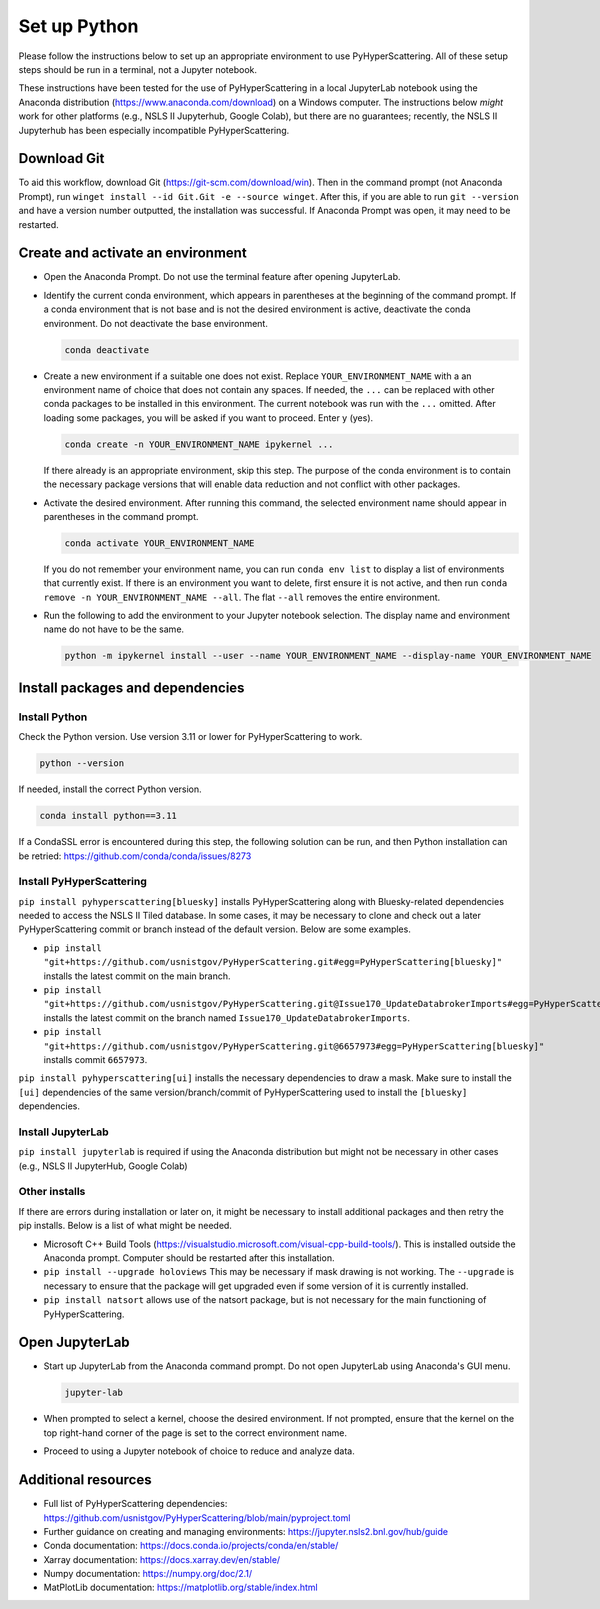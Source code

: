 .. _Set_up_Python:

Set up Python
=============

Please follow the instructions below to set up an appropriate environment to use PyHyperScattering. All of these setup steps should be run in a terminal, not a Jupyter notebook.

These instructions have been tested for the use of PyHyperScattering in a local JupyterLab notebook using the Anaconda distribution (https://www.anaconda.com/download) on a Windows computer. The instructions below *might* work for other platforms (e.g., NSLS II Jupyterhub, Google Colab), but there are no guarantees; recently, the NSLS II Jupyterhub has been especially incompatible PyHyperScattering.

Download Git
------------

To aid this workflow, download Git (https://git-scm.com/download/win).  Then in the command prompt (not Anaconda Prompt), run ``winget install --id Git.Git -e --source winget``.  After this, if you are able to run ``git --version`` and have a version number outputted, the installation was successful.  If Anaconda Prompt was open, it may need to be restarted.

Create and activate an environment
----------------------------------

- Open the Anaconda Prompt.  Do not use the terminal feature after opening JupyterLab.
  
- Identify the current conda environment, which appears in parentheses at the beginning of the command prompt. If a conda environment that is not base and is not the desired environment is active, deactivate the conda environment. Do not deactivate the base environment.

  .. code-block:: bash

     conda deactivate

- Create a new environment if a suitable one does not exist.  Replace ``YOUR_ENVIRONMENT_NAME`` with a an environment name of choice that does not contain any spaces.  If needed, the ``...`` can be replaced with other conda packages to be installed in this environment.  The current notebook was run with the ``...`` omitted.  After loading some packages, you will be asked if you want to proceed.  Enter y (yes).
  
  .. code-block:: bash
  
     conda create -n YOUR_ENVIRONMENT_NAME ipykernel ...

  If there already is an appropriate environment, skip this step.  The purpose of the conda environment is to contain the necessary package versions that will enable data reduction and not conflict with other packages.

- Activate the desired environment.  After running this command, the selected environment name should appear in parentheses in the command prompt.
  
  .. code-block:: bash
    
       conda activate YOUR_ENVIRONMENT_NAME
  
  If you do not remember your environment name, you can run ``conda env list`` to display a list of environments that currently exist.  If there is an environment you want to delete, first ensure it is not active, and then run ``conda remove -n YOUR_ENVIRONMENT_NAME --all``.  The flat ``--all`` removes the entire environment.

- Run the following to add the environment to your Jupyter notebook selection.  The display name and environment name do not have to be the same.
  
  .. code-block:: bash
  
     python -m ipykernel install --user --name YOUR_ENVIRONMENT_NAME --display-name YOUR_ENVIRONMENT_NAME

Install packages and dependencies
---------------------------------

Install Python
~~~~~~~~~~~~~~

Check the Python version.  Use version 3.11 or lower for PyHyperScattering to work.

.. code-block:: bash
  
   python --version
  
If needed, install the correct Python version.

.. code-block:: bash
  
   conda install python==3.11
  
If a CondaSSL error is encountered during this step, the following solution can be run, and then Python installation can be retried: https://github.com/conda/conda/issues/8273

Install PyHyperScattering
~~~~~~~~~~~~~~~~~~~~~~~~~

``pip install pyhyperscattering[bluesky]`` installs PyHyperScattering along with Bluesky-related dependencies needed to access the NSLS II Tiled database. In some cases, it may be necessary to clone and check out a later PyHyperScattering commit or branch instead of the default version. Below are some examples.

- ``pip install "git+https://github.com/usnistgov/PyHyperScattering.git#egg=PyHyperScattering[bluesky]"`` installs the latest commit on the main branch.

- ``pip install "git+https://github.com/usnistgov/PyHyperScattering.git@Issue170_UpdateDatabrokerImports#egg=PyHyperScattering[bluesky]"`` installs the latest commit on the branch named ``Issue170_UpdateDatabrokerImports``.

- ``pip install "git+https://github.com/usnistgov/PyHyperScattering.git@6657973#egg=PyHyperScattering[bluesky]"`` installs commit ``6657973``.

``pip install pyhyperscattering[ui]`` installs the necessary dependencies to draw a mask.  Make sure to install the ``[ui]`` dependencies of the same version/branch/commit of PyHyperScattering used to install the ``[bluesky]`` dependencies.

Install JupyterLab
~~~~~~~~~~~~~~~~~~

``pip install jupyterlab`` is required if using the Anaconda distribution but might not be necessary in other cases (e.g., NSLS II JupyterHub, Google Colab)

Other installs
~~~~~~~~~~~~~~

If there are errors during installation or later on, it might be necessary to install additional packages and then retry the pip installs.  Below is a list of what might be needed.

- Microsoft C++ Build Tools (https://visualstudio.microsoft.com/visual-cpp-build-tools/).  This is installed outside the Anaconda prompt.  Computer should be restarted after this installation.

- ``pip install --upgrade holoviews``  This may be necessary if mask drawing is not working.  The ``--upgrade`` is necessary to ensure that the package will get upgraded even if some version of it is currently installed.

- ``pip install natsort`` allows use of the natsort package, but is not necessary for the main functioning of PyHyperScattering.


Open JupyterLab
---------------

- Start up JupyterLab from the Anaconda command prompt.  Do not open JupyterLab using Anaconda's GUI menu.
  
  .. code-block:: bash
  
     jupyter-lab

- When prompted to select a kernel, choose the desired environment.  If not prompted, ensure that the kernel on the top right-hand corner of the page is set to the correct environment name.

- Proceed to using a Jupyter notebook of choice to reduce and analyze data.


Additional resources
--------------------
- Full list of PyHyperScattering dependencies: https://github.com/usnistgov/PyHyperScattering/blob/main/pyproject.toml
- Further guidance on creating and managing environments: https://jupyter.nsls2.bnl.gov/hub/guide
- Conda documentation: https://docs.conda.io/projects/conda/en/stable/
- Xarray documentation: https://docs.xarray.dev/en/stable/
- Numpy documentation: https://numpy.org/doc/2.1/
- MatPlotLib documentation: https://matplotlib.org/stable/index.html

